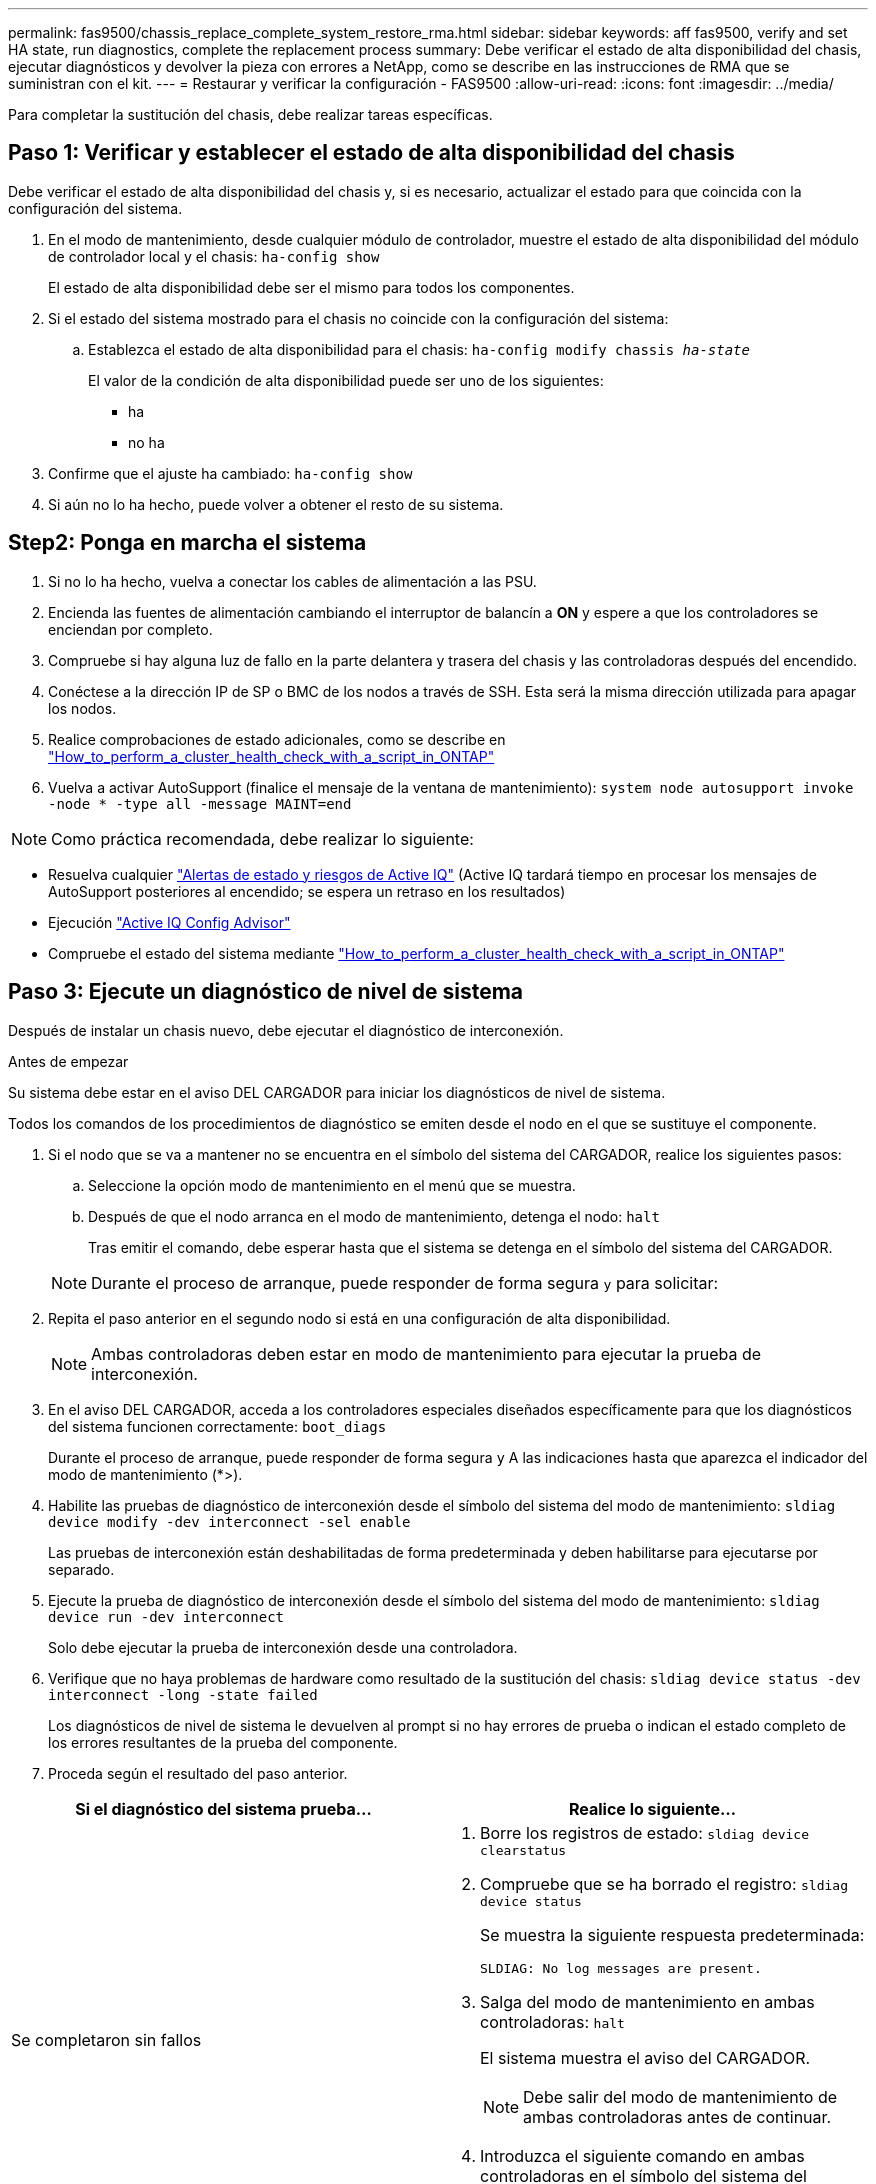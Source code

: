 ---
permalink: fas9500/chassis_replace_complete_system_restore_rma.html 
sidebar: sidebar 
keywords: aff fas9500, verify and set HA state, run diagnostics, complete the replacement process 
summary: Debe verificar el estado de alta disponibilidad del chasis, ejecutar diagnósticos y devolver la pieza con errores a NetApp, como se describe en las instrucciones de RMA que se suministran con el kit. 
---
= Restaurar y verificar la configuración - FAS9500
:allow-uri-read: 
:icons: font
:imagesdir: ../media/


[role="lead"]
Para completar la sustitución del chasis, debe realizar tareas específicas.



== Paso 1: Verificar y establecer el estado de alta disponibilidad del chasis

Debe verificar el estado de alta disponibilidad del chasis y, si es necesario, actualizar el estado para que coincida con la configuración del sistema.

. En el modo de mantenimiento, desde cualquier módulo de controlador, muestre el estado de alta disponibilidad del módulo de controlador local y el chasis: `ha-config show`
+
El estado de alta disponibilidad debe ser el mismo para todos los componentes.

. Si el estado del sistema mostrado para el chasis no coincide con la configuración del sistema:
+
.. Establezca el estado de alta disponibilidad para el chasis: `ha-config modify chassis _ha-state_`
+
El valor de la condición de alta disponibilidad puede ser uno de los siguientes:

+
*** ha
*** no ha




. Confirme que el ajuste ha cambiado: `ha-config show`
. Si aún no lo ha hecho, puede volver a obtener el resto de su sistema.




== Step2: Ponga en marcha el sistema

. Si no lo ha hecho, vuelva a conectar los cables de alimentación a las PSU.
. Encienda las fuentes de alimentación cambiando el interruptor de balancín a *ON* y espere a que los controladores se enciendan por completo.
. Compruebe si hay alguna luz de fallo en la parte delantera y trasera del chasis y las controladoras después del encendido.
. Conéctese a la dirección IP de SP o BMC de los nodos a través de SSH. Esta será la misma dirección utilizada para apagar los nodos.
. Realice comprobaciones de estado adicionales, como se describe en https://kb.netapp.com/onprem/ontap/os/How_to_perform_a_cluster_health_check_with_a_script_in_ONTAP["How_to_perform_a_cluster_health_check_with_a_script_in_ONTAP"^]
. Vuelva a activar AutoSupport (finalice el mensaje de la ventana de mantenimiento):
`system node autosupport invoke -node * -type all -message MAINT=end`


[]
====

NOTE: Como práctica recomendada, debe realizar lo siguiente:

* Resuelva cualquier https://activeiq.netapp.com/["Alertas de estado y riesgos de Active IQ"^] (Active IQ tardará tiempo en procesar los mensajes de AutoSupport posteriores al encendido; se espera un retraso en los resultados)
* Ejecución https://mysupport.netapp.com/site/tools/tool-eula/activeiq-configadvisor["Active IQ Config Advisor"^]
* Compruebe el estado del sistema mediante https://kb.netapp.com/onprem/ontap/os/How_to_perform_a_cluster_health_check_with_a_script_in_ONTAP["How_to_perform_a_cluster_health_check_with_a_script_in_ONTAP"^]


====


== Paso 3: Ejecute un diagnóstico de nivel de sistema

Después de instalar un chasis nuevo, debe ejecutar el diagnóstico de interconexión.

.Antes de empezar
Su sistema debe estar en el aviso DEL CARGADOR para iniciar los diagnósticos de nivel de sistema.

Todos los comandos de los procedimientos de diagnóstico se emiten desde el nodo en el que se sustituye el componente.

. Si el nodo que se va a mantener no se encuentra en el símbolo del sistema del CARGADOR, realice los siguientes pasos:
+
.. Seleccione la opción modo de mantenimiento en el menú que se muestra.
.. Después de que el nodo arranca en el modo de mantenimiento, detenga el nodo: `halt`
+
Tras emitir el comando, debe esperar hasta que el sistema se detenga en el símbolo del sistema del CARGADOR.

+

NOTE: Durante el proceso de arranque, puede responder de forma segura `y` para solicitar:



. Repita el paso anterior en el segundo nodo si está en una configuración de alta disponibilidad.
+

NOTE: Ambas controladoras deben estar en modo de mantenimiento para ejecutar la prueba de interconexión.

. En el aviso DEL CARGADOR, acceda a los controladores especiales diseñados específicamente para que los diagnósticos del sistema funcionen correctamente: `boot_diags`
+
Durante el proceso de arranque, puede responder de forma segura `y` A las indicaciones hasta que aparezca el indicador del modo de mantenimiento (*>).

. Habilite las pruebas de diagnóstico de interconexión desde el símbolo del sistema del modo de mantenimiento: `sldiag device modify -dev interconnect -sel enable`
+
Las pruebas de interconexión están deshabilitadas de forma predeterminada y deben habilitarse para ejecutarse por separado.

. Ejecute la prueba de diagnóstico de interconexión desde el símbolo del sistema del modo de mantenimiento: `sldiag device run -dev interconnect`
+
Solo debe ejecutar la prueba de interconexión desde una controladora.

. Verifique que no haya problemas de hardware como resultado de la sustitución del chasis: `sldiag device status -dev interconnect -long -state failed`
+
Los diagnósticos de nivel de sistema le devuelven al prompt si no hay errores de prueba o indican el estado completo de los errores resultantes de la prueba del componente.

. Proceda según el resultado del paso anterior.


|===
| Si el diagnóstico del sistema prueba... | Realice lo siguiente... 


 a| 
Se completaron sin fallos
 a| 
. Borre los registros de estado: `sldiag device clearstatus`
. Compruebe que se ha borrado el registro: `sldiag device status`
+
Se muestra la siguiente respuesta predeterminada:

+
[listing]
----
SLDIAG: No log messages are present.
----
. Salga del modo de mantenimiento en ambas controladoras: `halt`
+
El sistema muestra el aviso del CARGADOR.

+

NOTE: Debe salir del modo de mantenimiento de ambas controladoras antes de continuar.

. Introduzca el siguiente comando en ambas controladoras en el símbolo del sistema del CARGADOR: `bye`
. Devolver el nodo a su funcionamiento normal.


|===
|===
| Si el sistema ejecuta ONTAP... | Realice lo siguiente... 


 a| 
Con dos nodos en el clúster
 a| 
Emita los siguientes comandos: `node::> cluster ha modify -configured true`
`node::> storage failover modify -node node0 -enabled true`



 a| 
Con más de dos nodos en el clúster
 a| 
Emita este comando: ``node::> storage failover modify -node node0 -enabled true``



 a| 
En una configuración independiente
 a| 
No tiene más pasos en esta tarea en particular. Ha completado el diagnóstico de nivel del sistema.



 a| 
Se produjeron algunos fallos en las pruebas
 a| 
Determine la causa del problema.

. Salir del modo de mantenimiento: `halt`
. Realice un apagado correcto y, a continuación, desconecte las fuentes de alimentación.
. Compruebe que ha observado todos los aspectos identificados a la hora de ejecutar diagnósticos de nivel de sistema, que los cables estén conectados de forma segura y que los componentes de hardware estén correctamente instalados en el sistema de almacenamiento.
. Vuelva a conectar las fuentes de alimentación y encienda el sistema de almacenamiento.
. Vuelva a ejecutar la prueba de diagnóstico de nivel del sistema.
+
 If the system-level diagnostics test fails again, contact link:http://mysupport.netapp.com/[mysupport.netapp.com^].


|===


== Paso 4: Devuelva la pieza que falló a NetApp

Devuelva la pieza que ha fallado a NetApp, como se describe en las instrucciones de RMA que se suministran con el kit. Consulte https://mysupport.netapp.com/site/info/rma["Retorno de artículo  sustituciones"] para obtener más información.

